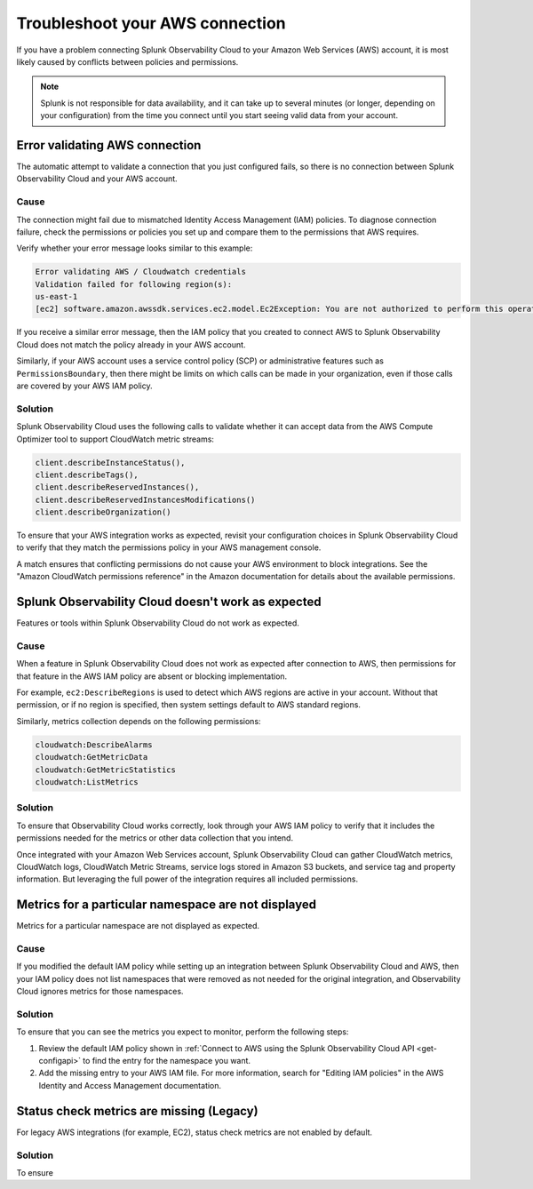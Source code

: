 .. _aws-troubleshooting:

************************************
Troubleshoot your AWS connection
************************************

.. meta::
   :description: Resolve AWS policy and permissions conflicts.


If you have a problem connecting Splunk Observability Cloud to your Amazon Web Services (AWS) account, it is most likely caused by conflicts between policies and permissions.

.. note:: Splunk is not responsible for data availability, and it can take up to several minutes (or longer, depending on your configuration) from the time you connect until you start seeing valid data from your account. 

.. _aws-ts-valid-connection:

Error validating AWS connection
================================

The automatic attempt to validate a connection that you just configured fails, so there is no connection between Splunk Observability Cloud and your AWS account.

Cause
^^^^^^

The connection might fail due to mismatched Identity Access Management (IAM) policies. To diagnose connection failure, check the permissions or policies you set up and compare them to the permissions that AWS requires.

Verify whether your error message looks similar to this example:

.. code-block:: none

   Error validating AWS / Cloudwatch credentials
   Validation failed for following region(s):
   us-east-1
   [ec2] software.amazon.awssdk.services.ec2.model.Ec2Exception: You are not authorized to perform this operation.

If you receive a similar error message, then the IAM policy that you created to connect AWS to Splunk Observability Cloud does not match the policy already in your AWS account.

Similarly, if your AWS account uses a service control policy (SCP) or administrative features such as ``PermissionsBoundary``, then there might be limits on which calls can be made in your organization, even if those calls are covered by your AWS IAM policy.

Solution
^^^^^^^^^

Splunk Observability Cloud uses the following calls to validate whether it can accept data from the AWS Compute Optimizer tool to support CloudWatch metric streams:

.. code-block:: none

   client.describeInstanceStatus(),
   client.describeTags(),
   client.describeReservedInstances(),
   client.describeReservedInstancesModifications()
   client.describeOrganization()

To ensure that your AWS integration works as expected, revisit your configuration choices in Splunk Observability Cloud to verify that they match the permissions policy in your AWS management console. 

A match ensures that conflicting permissions do not cause your AWS environment to block integrations. See the "Amazon CloudWatch permissions reference" in the Amazon documentation for details about the available permissions.

.. _aws-ts-cloud:

Splunk Observability Cloud doesn't work as expected
====================================================

Features or tools within Splunk Observability Cloud do not work as expected.

Cause
^^^^^^

When a feature in Splunk Observability Cloud does not work as expected after connection to AWS, then permissions for that feature in the AWS IAM policy are absent or blocking implementation.

For example, ``ec2:DescribeRegions`` is used to detect which AWS regions are active in your account. Without that permission, or if no region is specified, then system settings default to AWS standard regions.

Similarly, metrics collection depends on the following permissions:

.. code-block:: none

   cloudwatch:DescribeAlarms
   cloudwatch:GetMetricData
   cloudwatch:GetMetricStatistics
   cloudwatch:ListMetrics

Solution
^^^^^^^^^

To ensure that Observability Cloud works correctly, look through your AWS IAM policy to verify that it includes the permissions needed for the metrics or other data collection that you intend.

Once integrated with your Amazon Web Services account, Splunk Observability Cloud can gather CloudWatch metrics, CloudWatch logs, CloudWatch Metric Streams, service logs stored in Amazon S3 buckets, and service tag and property information. But leveraging the full power of the integration requires all included permissions.

.. _aws-ts-namespace-metrics:

Metrics for a particular namespace are not displayed
=====================================================

Metrics for a particular namespace are not displayed as expected.

Cause
^^^^^^

If you modified the default IAM policy while setting up an integration between Splunk Observability Cloud and AWS, then your IAM policy does not list namespaces that were removed as not needed for the original integration, and Observability Cloud ignores metrics for those namespaces.

Solution
^^^^^^^^^

To ensure that you can see the metrics you expect to monitor, perform the following steps:

1. Review the default IAM policy shown in :ref:`Connect to AWS using the Splunk Observability Cloud API <get-configapi>` to find the entry for the namespace you want.

2. Add the missing entry to your AWS IAM file. For more information, search for "Editing IAM policies" in the AWS Identity and Access Management documentation.


.. _aws-ts-legacy-check-status:

Status check metrics are missing (Legacy)
=====================================================

For legacy AWS integrations (for example, EC2), status check metrics are not enabled by default. 


Solution
^^^^^^^^^

To ensure 